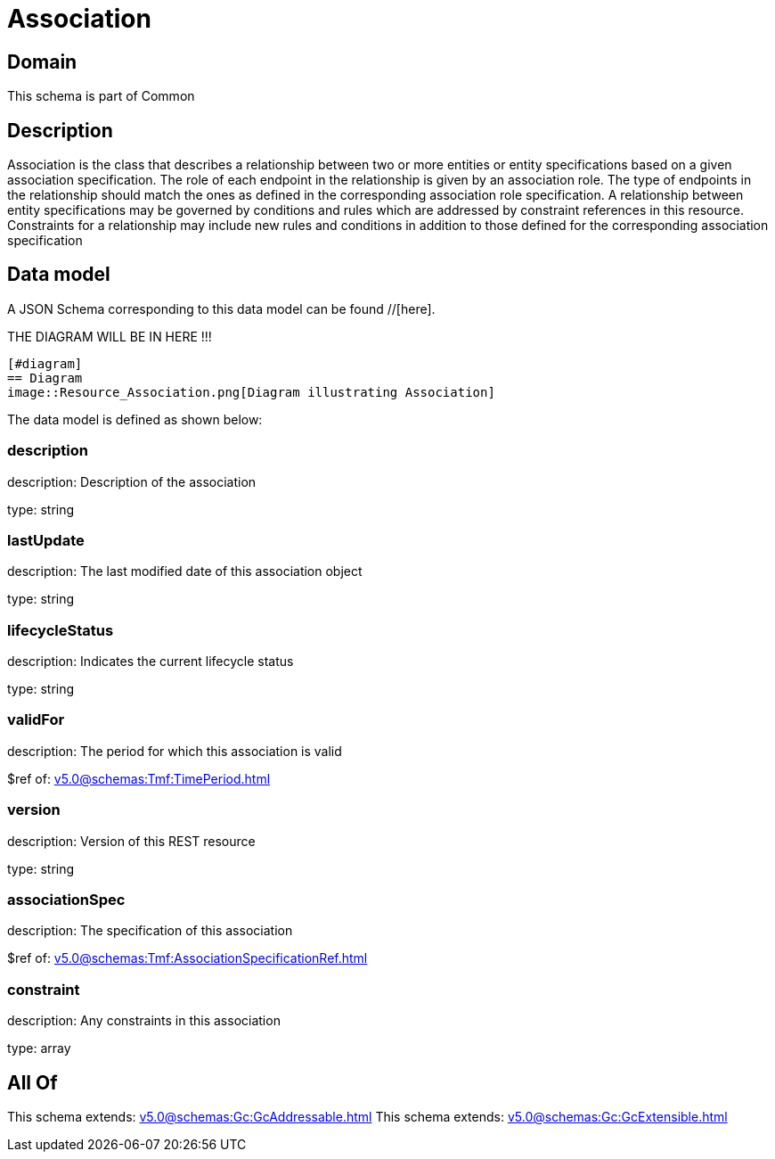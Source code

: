 = Association

[#domain]
== Domain

This schema is part of Common

[#description]
== Description
Association is the class that describes a relationship between two or more entities or entity specifications based on a given association specification. The role of each endpoint in the relationship is given by an association role. The type of endpoints in the relationship should match the ones as defined in the corresponding association role specification. A relationship between entity specifications may be governed by conditions and rules which are addressed by constraint references in this resource. Constraints for a relationship may include new rules and conditions in addition to those defined for the corresponding association specification


[#data_model]
== Data model

A JSON Schema corresponding to this data model can be found //[here].

THE DIAGRAM WILL BE IN HERE !!!

            [#diagram]
            == Diagram
            image::Resource_Association.png[Diagram illustrating Association]
            

The data model is defined as shown below:


=== description
description: Description of the association

type: string


=== lastUpdate
description: The last modified date of this association object

type: string


=== lifecycleStatus
description: Indicates the current lifecycle status

type: string


=== validFor
description: The period for which this association is valid

$ref of: xref:v5.0@schemas:Tmf:TimePeriod.adoc[]


=== version
description: Version of this REST resource

type: string


=== associationSpec
description: The specification of this association

$ref of: xref:v5.0@schemas:Tmf:AssociationSpecificationRef.adoc[]


=== constraint
description: Any constraints in this association

type: array


[#all_of]
== All Of

This schema extends: xref:v5.0@schemas:Gc:GcAddressable.adoc[]
This schema extends: xref:v5.0@schemas:Gc:GcExtensible.adoc[]
